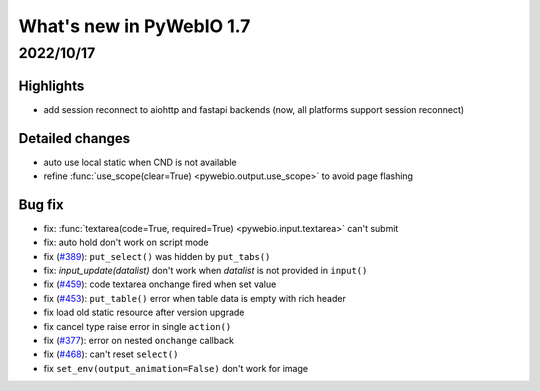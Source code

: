 What's new in PyWebIO 1.7
==========================

2022/10/17
-----------

Highlights
^^^^^^^^^^^
* add session reconnect to aiohttp and fastapi backends (now, all platforms support session reconnect)

Detailed changes
^^^^^^^^^^^^^^^^^
* auto use local static when CND is not available
* refine :func:`use_scope(clear=True) <pywebio.output.use_scope>` to avoid page flashing

Bug fix
^^^^^^^^^^^^^^^^^
* fix: :func:`textarea(code=True, required=True) <pywebio.input.textarea>` can't submit
* fix: auto hold don't work on script mode
* fix (`#389 <https://github.com/pywebio/PyWebIO/issues/389>`_): ``put_select()`` was hidden by ``put_tabs()``
* fix: `input_update(datalist)` don't work when `datalist` is not provided in ``input()``
* fix (`#459 <https://github.com/pywebio/PyWebIO/issues/459>`_): code textarea onchange fired when set value
* fix (`#453 <https://github.com/pywebio/PyWebIO/issues/453>`_): ``put_table()`` error when table data is empty with rich header
* fix load old static resource after version upgrade
* fix cancel type raise error in single ``action()``
* fix (`#377 <https://github.com/pywebio/PyWebIO/issues/377>`_): error on nested ``onchange`` callback
* fix (`#468 <https://github.com/pywebio/PyWebIO/issues/468>`_): can't reset ``select()``
* fix ``set_env(output_animation=False)`` don't work for image